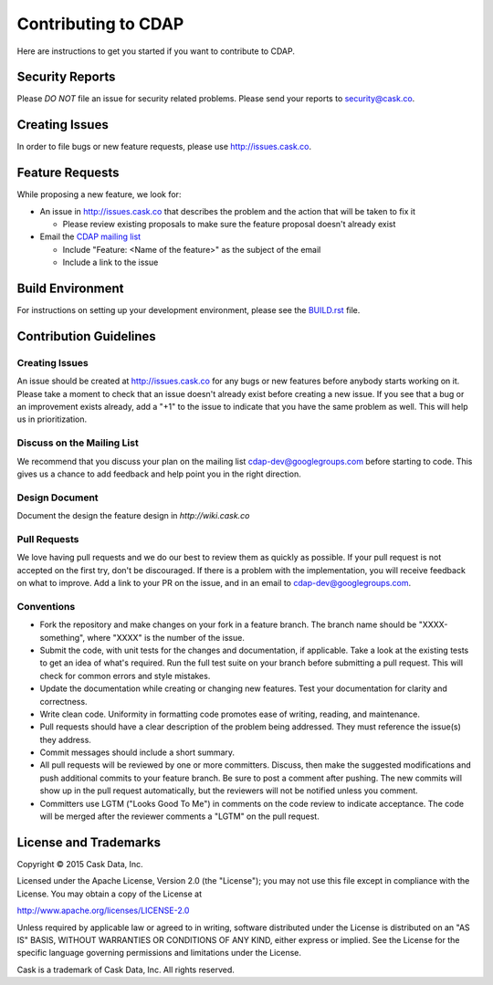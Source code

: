 ====================
Contributing to CDAP
====================

Here are instructions to get you started if you want to contribute to CDAP. 

Security Reports
================

Please *DO NOT* file an issue for security related problems. 
Please send your reports to `security@cask.co <mailto:security@cask.co>`__.

Creating Issues
===============

In order to file bugs or new feature requests, please use http://issues.cask.co.

Feature Requests
================

While proposing a new feature, we look for:

* An issue in http://issues.cask.co that describes the problem and the action that will be taken to fix it

  * Please review existing proposals to make sure the feature proposal doesn't already exist

* Email the `CDAP mailing list <mailto:cdap-dev@googlegroups.com>`__ 

  * Include "Feature: <Name of the feature>" as the subject of the email
  * Include a link to the issue

Build Environment
=================

For instructions on setting up your development environment, please see the
`BUILD.rst <https://github.com/caskco/cdap/blob/develop/BUILD.rst>`__ file.

Contribution Guidelines
=======================

Creating Issues
---------------
An issue should be created at http://issues.cask.co for any bugs or new features before anybody starts working on it. 
Please take a moment to check that an issue doesn't already exist before creating a new issue. 
If you see that a bug or an improvement exists already, add a "+1" to the issue to indicate that you have the same
problem as well. This will help us in prioritization.

Discuss on the Mailing List
---------------------------
We recommend that you discuss your plan on the mailing list 
`cdap-dev@googlegroups.com <mailto:cdap-dev@googlegroups.com>`__
before starting to code. This gives us a chance to add feedback and help point you in the right direction.

Design Document
---------------
Document the design the feature design in `http://wiki.cask.co` 

Pull Requests
-------------
We love having pull requests and we do our best to review them as quickly as possible. 
If your pull request is not accepted on the first try, don't be discouraged. 
If there is a problem with the implementation, you will receive feedback on what to improve.
Add a link to your PR on the issue, and in an email to `cdap-dev@googlegroups.com <mailto:cdap-dev@googlegroups.com>`__.

Conventions
-----------
* Fork the repository and make changes on your fork in a feature branch. The branch name should be 
  "XXXX-something", where "XXXX" is the number of the issue. 

* Submit the code, with unit tests for the changes and documentation, if applicable. Take a look at 
  the existing tests to get an idea of what's required. 
  Run the full test suite on your branch before submitting a pull request.
  This will check for common errors and style mistakes.

* Update the documentation while creating or changing new features. 
  Test your documentation for clarity and correctness.

* Write clean code. Uniformity in formatting code promotes ease of writing, reading, and maintenance. 

* Pull requests should have a clear description of the problem being addressed. 
  They must reference the issue(s) they address.

* Commit messages should include a short summary. 

* All pull requests will be reviewed by one or more committers. Discuss, then make the
  suggested modifications and push additional commits to your feature branch. Be
  sure to post a comment after pushing. The new commits will show up in the pull
  request automatically, but the reviewers will not be notified unless you comment. 

* Committers use LGTM ("Looks Good To Me") in comments on the code review to indicate acceptance. 
  The code will be merged after the reviewer comments a "LGTM" on the pull request.


License and Trademarks
======================

Copyright © 2015 Cask Data, Inc.

Licensed under the Apache License, Version 2.0 (the "License"); you may not use this file except
in compliance with the License. You may obtain a copy of the License at

http://www.apache.org/licenses/LICENSE-2.0

Unless required by applicable law or agreed to in writing, software distributed under the
License is distributed on an "AS IS" BASIS, WITHOUT WARRANTIES OR CONDITIONS OF ANY KIND,
either express or implied. See the License for the specific language governing permissions
and limitations under the License.

Cask is a trademark of Cask Data, Inc. All rights reserved.
